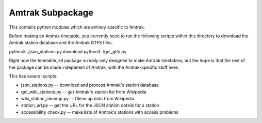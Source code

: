 Amtrak Subpackage
*****************

This contains python modules which are entirely specific to Amtrak.

Before making an Amtrak timetable, you currently need to run the following scripts
within this directory to download the Amtrak station database and the Amtrak GTFS files:

python3 ./json_stations.py download
python3 ./get_gtfs.py

Right now the timetable_kit package is really only designed to make
Amtrak timetables, but the hope is that the rest of the package can 
be made indepenent of Amtrak, with the Amtrak-specific stuff here.

This has several scripts:

* json_stations.py -- download and process Amtrak's station database
* get_wiki_stations.py -- get Amtrak's station list from Wikipedia
* wiki_station_cleanup.py -- Clean up data from Wikipedia
* station_url.py -- get the URL for the JSON station details for a station
* accessibility_check.py -- make lists of Amtrak's stations with access problems


